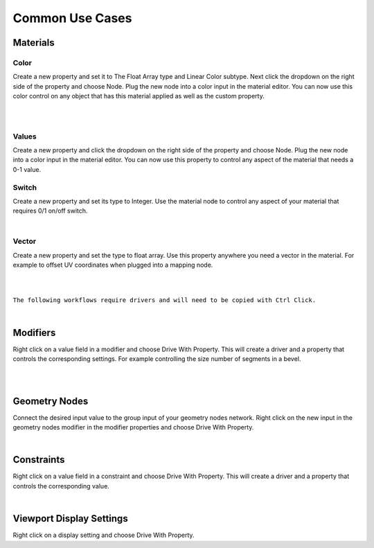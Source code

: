 Common Use Cases
====

Materials
~~~~

Color
----

Create a new property and set it to The Float Array type and Linear Color subtype. Next click the dropdown on the right side of the property and choose Node. Plug the new node into a color input in the material editor. You can now use this color control on any object that has this material applied as well as the custom property.

|

.. image:: img/Ducks.gif

|

Values
----

Create a new property and click the dropdown on the right side of the property and choose Node. Plug the new node into a color input in the material editor. You can now use this property to control any aspect of the material that needs a 0-1 value.

Switch
----

Create a new property and set its type to Integer. Use the material node to control any aspect of your material that requires 0/1 on/off switch.

.. image:: img/Switch.gif

|

Vector
----

Create a new property and set the type to float array. Use this property anywhere you need a vector in the material. For example to offset UV coordinates when plugged into a mapping node.

|

.. image:: img/VectorOffset.gif

|

``The following workflows require drivers and will need to be copied with Ctrl Click.``

|

Modifiers
~~~~

Right click on a value field in a modifier and choose Drive With Property. This will create a driver and a property that controls the corresponding settings. For example controlling the size number of segments in a bevel.

|

.. image:: img/CubeCylinder.gif

|

Geometry Nodes
~~~~

Connect the desired input value to the group input of your geometry nodes network. Right click on the new input in the geometry nodes modifier in the modifier properties and choose Drive With Property.

|

Constraints
~~~~

Right click on a value field in a constraint and choose Drive With Property. This will create a driver and a property that controls the corresponding value.

|

Viewport Display Settings
~~~~

Right click on a display setting and choose Drive With Property.
